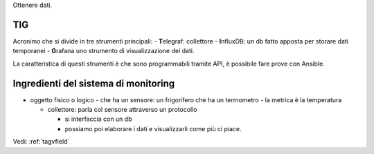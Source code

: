.. _monitoring:
Ottenere dati.

TIG
===

Acronimo che si divide in tre strumenti principali: - **T**\ elegraf:
collettore - **I**\ nfluxDB: un db fatto apposta per storare dati
temporanei - **G**\ rafana uno strumento di visualizzazione dei dati.

La caratteristica di questi strumenti è che sono programmabili tramite
API, è possibile fare prove con Ansible.

Ingredienti del sistema di monitoring
=====================================

-  oggetto fisico o logico - che ha un sensore: un frigorifero che ha un
   termometro - la metrica è la temperatura

   -  collettore: parla col sensore attraverso un protocollo

      -  si interfaccia con un db
      -  possiamo poi elaborare i dati e visualizzarli come più ci
         piace.

Vedi: :ref:`tagvfield`